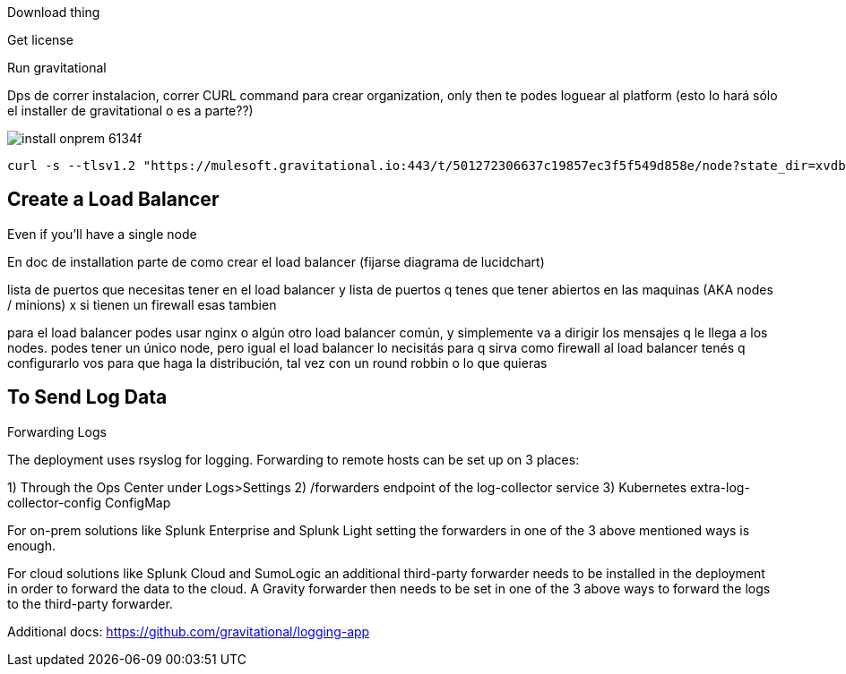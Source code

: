 


Download thing


Get license

Run gravitational

Dps de correr instalacion, correr CURL command para crear organization,  only then te podes loguear al platform  (esto lo hará sólo el installer de gravitational o es a parte??)







image:install-onprem-6134f.png[]

----
curl -s --tlsv1.2 "https://mulesoft.gravitational.io:443/t/501272306637c19857ec3f5f549d858e/node?state_dir=xvdb&devicemapper=xvdc
----


== Create a Load Balancer


Even if you'll have a single node

En doc de installation  parte de como crear el load balancer  (fijarse diagrama de lucidchart)

lista de puertos que necesitas tener en el load balancer
y lista de puertos q tenes que tener abiertos en las maquinas (AKA nodes / minions) x si tienen un firewall esas tambien

para el load balancer podes usar nginx o algún otro load balancer común, y simplemente va a dirigir los mensajes q le llega a los nodes. podes tener un único node, pero igual el load balancer lo necisitás para q sirva como firewall
al load balancer tenés q configurarlo vos para que haga la distribución, tal vez con un round robbin o lo que quieras


== To Send Log Data

Forwarding Logs

The deployment uses rsyslog for logging. Forwarding to remote hosts can be set up on 3 places:

1) Through the Ops Center under Logs>Settings
2) /forwarders endpoint of the log-collector service
3) Kubernetes extra-log-collector-config ConfigMap

For on-prem solutions like Splunk Enterprise and Splunk Light setting the forwarders in one of the 3 above mentioned ways is enough.

For cloud solutions like Splunk Cloud and SumoLogic an additional third-party forwarder needs to be installed in the deployment in order to forward the data to the cloud. A Gravity forwarder then needs to be set in one of the 3 above ways to forward the logs to the third-party forwarder.

Additional docs:
https://github.com/gravitational/logging-app
